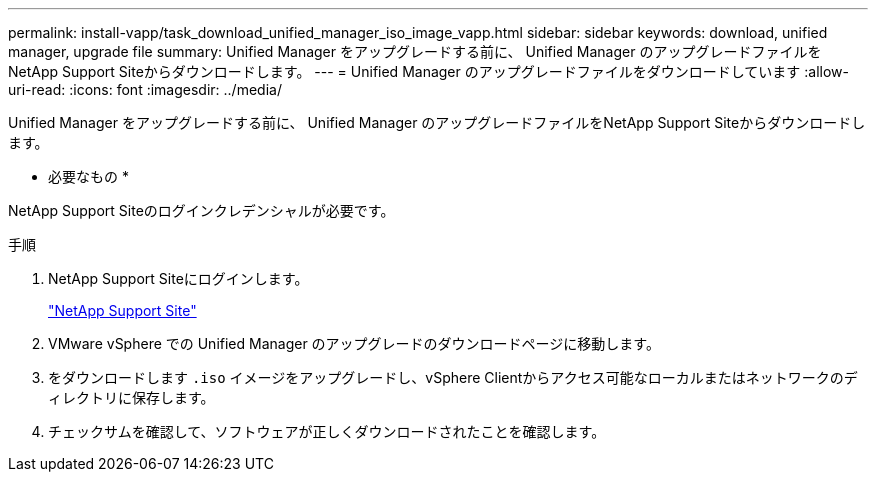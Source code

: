 ---
permalink: install-vapp/task_download_unified_manager_iso_image_vapp.html 
sidebar: sidebar 
keywords: download, unified manager, upgrade file 
summary: Unified Manager をアップグレードする前に、 Unified Manager のアップグレードファイルをNetApp Support Siteからダウンロードします。 
---
= Unified Manager のアップグレードファイルをダウンロードしています
:allow-uri-read: 
:icons: font
:imagesdir: ../media/


[role="lead"]
Unified Manager をアップグレードする前に、 Unified Manager のアップグレードファイルをNetApp Support Siteからダウンロードします。

* 必要なもの *

NetApp Support Siteのログインクレデンシャルが必要です。

.手順
. NetApp Support Siteにログインします。
+
https://mysupport.netapp.com/site/products/all/details/activeiq-unified-manager/downloads-tab["NetApp Support Site"]

. VMware vSphere での Unified Manager のアップグレードのダウンロードページに移動します。
. をダウンロードします `.iso` イメージをアップグレードし、vSphere Clientからアクセス可能なローカルまたはネットワークのディレクトリに保存します。
. チェックサムを確認して、ソフトウェアが正しくダウンロードされたことを確認します。

